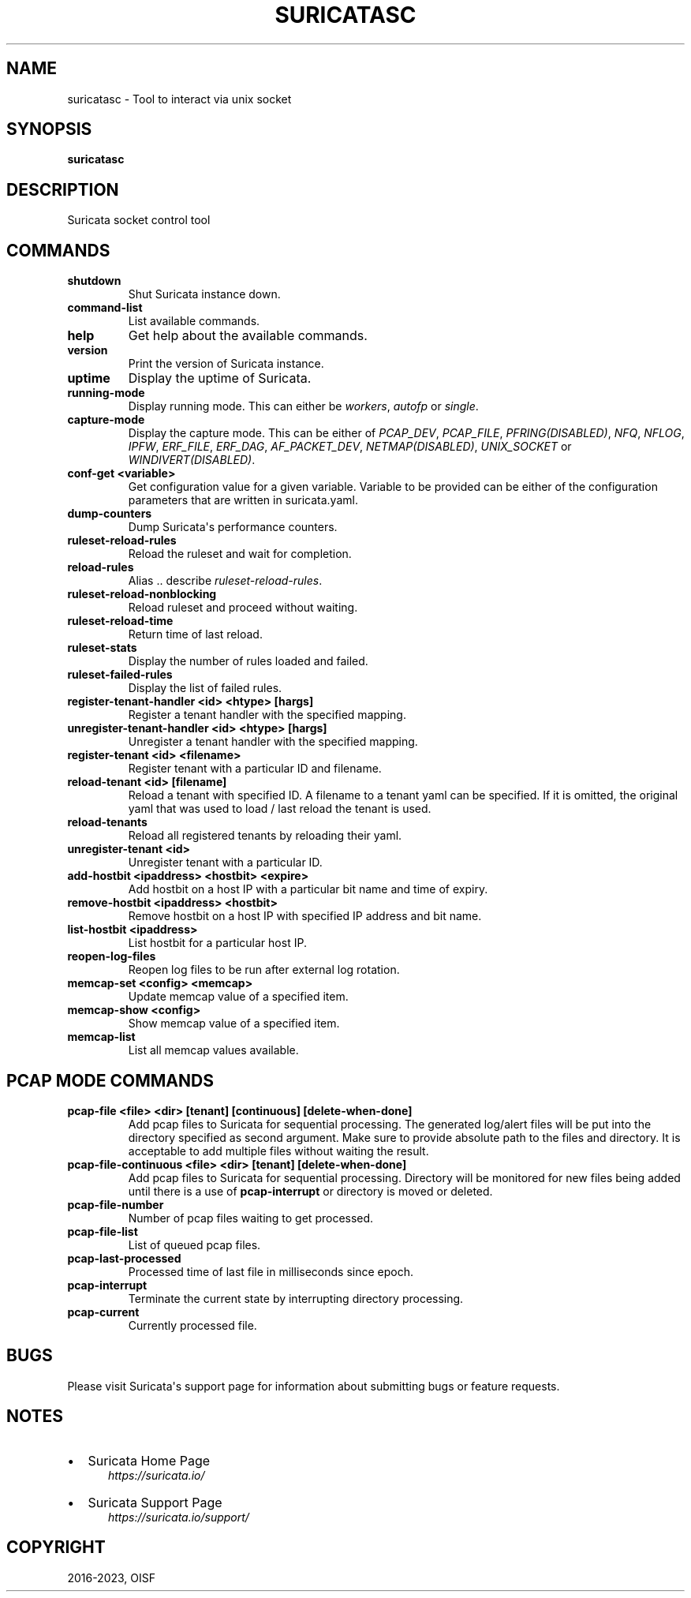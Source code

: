 .\" Man page generated from reStructuredText.
.
.
.nr rst2man-indent-level 0
.
.de1 rstReportMargin
\\$1 \\n[an-margin]
level \\n[rst2man-indent-level]
level margin: \\n[rst2man-indent\\n[rst2man-indent-level]]
-
\\n[rst2man-indent0]
\\n[rst2man-indent1]
\\n[rst2man-indent2]
..
.de1 INDENT
.\" .rstReportMargin pre:
. RS \\$1
. nr rst2man-indent\\n[rst2man-indent-level] \\n[an-margin]
. nr rst2man-indent-level +1
.\" .rstReportMargin post:
..
.de UNINDENT
. RE
.\" indent \\n[an-margin]
.\" old: \\n[rst2man-indent\\n[rst2man-indent-level]]
.nr rst2man-indent-level -1
.\" new: \\n[rst2man-indent\\n[rst2man-indent-level]]
.in \\n[rst2man-indent\\n[rst2man-indent-level]]u
..
.TH "SURICATASC" "1" "Sep 13, 2023" "7.0.1" "Suricata"
.SH NAME
suricatasc \- Tool to interact via unix socket
.SH SYNOPSIS
.sp
\fBsuricatasc\fP
.SH DESCRIPTION
.sp
Suricata socket control tool
.SH COMMANDS
.INDENT 0.0
.TP
.B shutdown
Shut Suricata instance down.
.UNINDENT
.INDENT 0.0
.TP
.B command\-list
List available commands.
.UNINDENT
.INDENT 0.0
.TP
.B help
Get help about the available commands.
.UNINDENT
.INDENT 0.0
.TP
.B version
Print the version of Suricata instance.
.UNINDENT
.INDENT 0.0
.TP
.B uptime
Display the uptime of Suricata.
.UNINDENT
.INDENT 0.0
.TP
.B running\-mode
Display running mode. This can either be \fIworkers\fP, \fIautofp\fP or \fIsingle\fP\&.
.UNINDENT
.INDENT 0.0
.TP
.B capture\-mode
Display the capture mode. This can be either of \fIPCAP_DEV\fP,
\fIPCAP_FILE\fP, \fIPFRING(DISABLED)\fP, \fINFQ\fP, \fINFLOG\fP, \fIIPFW\fP, \fIERF_FILE\fP,
\fIERF_DAG\fP, \fIAF_PACKET_DEV\fP, \fINETMAP(DISABLED)\fP, \fIUNIX_SOCKET\fP or
\fIWINDIVERT(DISABLED)\fP\&.
.UNINDENT
.INDENT 0.0
.TP
.B conf\-get <variable>
Get configuration value for a given variable. Variable to be provided can be
either of the configuration parameters that are written in suricata.yaml.
.UNINDENT
.INDENT 0.0
.TP
.B dump\-counters
Dump Suricata\(aqs performance counters.
.UNINDENT
.INDENT 0.0
.TP
.B ruleset\-reload\-rules
Reload the ruleset and wait for completion.
.UNINDENT
.INDENT 0.0
.TP
.B reload\-rules
Alias .. describe \fIruleset\-reload\-rules\fP\&.
.UNINDENT
.INDENT 0.0
.TP
.B ruleset\-reload\-nonblocking
Reload ruleset and proceed without waiting.
.UNINDENT
.INDENT 0.0
.TP
.B ruleset\-reload\-time
Return time of last reload.
.UNINDENT
.INDENT 0.0
.TP
.B ruleset\-stats
Display the number of rules loaded and failed.
.UNINDENT
.INDENT 0.0
.TP
.B ruleset\-failed\-rules
Display the list of failed rules.
.UNINDENT
.INDENT 0.0
.TP
.B register\-tenant\-handler <id> <htype> [hargs]
Register a tenant handler with the specified mapping.
.UNINDENT
.INDENT 0.0
.TP
.B unregister\-tenant\-handler <id> <htype> [hargs]
Unregister a tenant handler with the specified mapping.
.UNINDENT
.INDENT 0.0
.TP
.B register\-tenant <id> <filename>
Register tenant with a particular ID and filename.
.UNINDENT
.INDENT 0.0
.TP
.B reload\-tenant <id> [filename]
Reload a tenant with specified ID. A filename to a tenant yaml can be
specified. If it is omitted, the original yaml that was used to load
/ last reload the tenant is used.
.UNINDENT
.INDENT 0.0
.TP
.B reload\-tenants
Reload all registered tenants by reloading their yaml.
.UNINDENT
.INDENT 0.0
.TP
.B unregister\-tenant <id>
Unregister tenant with a particular ID.
.UNINDENT
.INDENT 0.0
.TP
.B add\-hostbit <ipaddress> <hostbit> <expire>
Add hostbit on a host IP with a particular bit name and time of expiry.
.UNINDENT
.INDENT 0.0
.TP
.B remove\-hostbit <ipaddress> <hostbit>
Remove hostbit on a host IP with specified IP address and bit name.
.UNINDENT
.INDENT 0.0
.TP
.B list\-hostbit <ipaddress>
List hostbit for a particular host IP.
.UNINDENT
.INDENT 0.0
.TP
.B reopen\-log\-files
Reopen log files to be run after external log rotation.
.UNINDENT
.INDENT 0.0
.TP
.B memcap\-set <config> <memcap>
Update memcap value of a specified item.
.UNINDENT
.INDENT 0.0
.TP
.B memcap\-show <config>
Show memcap value of a specified item.
.UNINDENT
.INDENT 0.0
.TP
.B memcap\-list
List all memcap values available.
.UNINDENT
.SH PCAP MODE COMMANDS
.INDENT 0.0
.TP
.B pcap\-file <file> <dir> [tenant] [continuous] [delete\-when\-done]
Add pcap files to Suricata for sequential processing. The generated
log/alert files will be put into the directory specified as second argument.
Make sure to provide absolute path to the files and directory. It is
acceptable to add multiple files without waiting the result.
.UNINDENT
.INDENT 0.0
.TP
.B pcap\-file\-continuous <file> <dir> [tenant] [delete\-when\-done]
Add pcap files to Suricata for sequential processing. Directory will be
monitored for new files being added until there is a use of
\fBpcap\-interrupt\fP or directory is moved or deleted.
.UNINDENT
.INDENT 0.0
.TP
.B pcap\-file\-number
Number of pcap files waiting to get processed.
.UNINDENT
.INDENT 0.0
.TP
.B pcap\-file\-list
List of queued pcap files.
.UNINDENT
.INDENT 0.0
.TP
.B pcap\-last\-processed
Processed time of last file in milliseconds since epoch.
.UNINDENT
.INDENT 0.0
.TP
.B pcap\-interrupt
Terminate the current state by interrupting directory processing.
.UNINDENT
.INDENT 0.0
.TP
.B pcap\-current
Currently processed file.
.UNINDENT
.SH BUGS
.sp
Please visit Suricata\(aqs support page for information about submitting
bugs or feature requests.
.SH NOTES
.INDENT 0.0
.IP \(bu 2
Suricata Home Page
.INDENT 2.0
.INDENT 3.5
\fI\%https://suricata.io/\fP
.UNINDENT
.UNINDENT
.IP \(bu 2
Suricata Support Page
.INDENT 2.0
.INDENT 3.5
\fI\%https://suricata.io/support/\fP
.UNINDENT
.UNINDENT
.UNINDENT
.SH COPYRIGHT
2016-2023, OISF
.\" Generated by docutils manpage writer.
.
